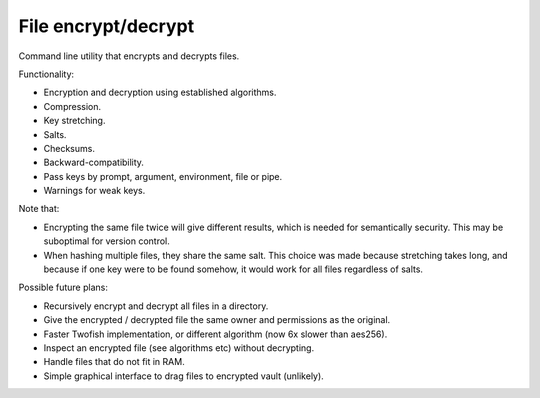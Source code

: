 
File encrypt/decrypt
===============================

Command line utility that encrypts and decrypts files.

Functionality:

* Encryption and decryption using established algorithms.
* Compression.
* Key stretching.
* Salts.
* Checksums.
* Backward-compatibility.
* Pass keys by prompt, argument, environment, file or pipe.
* Warnings for weak keys.

Note that:

* Encrypting the same file twice will give different results, which is needed for semantically security. This may be suboptimal for version control.
* When hashing multiple files, they share the same salt. This choice was made because stretching takes long, and because if one key were to be found somehow, it would work for all files regardless of salts.

Possible future plans:

* Recursively encrypt and decrypt all files in a directory.
* Give the encrypted / decrypted file the same owner and permissions as the original.
* Faster Twofish implementation, or different algorithm (now 6x slower than aes256).
* Inspect an encrypted file (see algorithms etc) without decrypting.
* Handle files that do not fit in RAM.
* Simple graphical interface to drag files to encrypted vault (unlikely).

